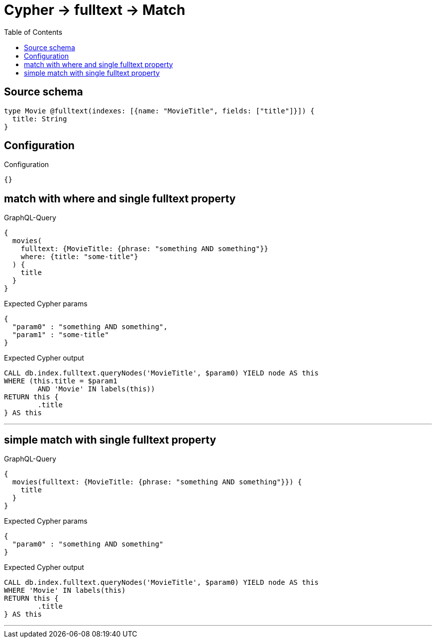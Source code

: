 :toc:

= Cypher -> fulltext -> Match

== Source schema

[source,graphql,schema=true]
----
type Movie @fulltext(indexes: [{name: "MovieTitle", fields: ["title"]}]) {
  title: String
}
----

== Configuration

.Configuration
[source,json,schema-config=true]
----
{}
----
== match with where and single fulltext property

.GraphQL-Query
[source,graphql]
----
{
  movies(
    fulltext: {MovieTitle: {phrase: "something AND something"}}
    where: {title: "some-title"}
  ) {
    title
  }
}
----

.Expected Cypher params
[source,json]
----
{
  "param0" : "something AND something",
  "param1" : "some-title"
}
----

.Expected Cypher output
[source,cypher]
----
CALL db.index.fulltext.queryNodes('MovieTitle', $param0) YIELD node AS this
WHERE (this.title = $param1
	AND 'Movie' IN labels(this))
RETURN this {
	.title
} AS this
----

'''

== simple match with single fulltext property

.GraphQL-Query
[source,graphql]
----
{
  movies(fulltext: {MovieTitle: {phrase: "something AND something"}}) {
    title
  }
}
----

.Expected Cypher params
[source,json]
----
{
  "param0" : "something AND something"
}
----

.Expected Cypher output
[source,cypher]
----
CALL db.index.fulltext.queryNodes('MovieTitle', $param0) YIELD node AS this
WHERE 'Movie' IN labels(this)
RETURN this {
	.title
} AS this
----

'''

